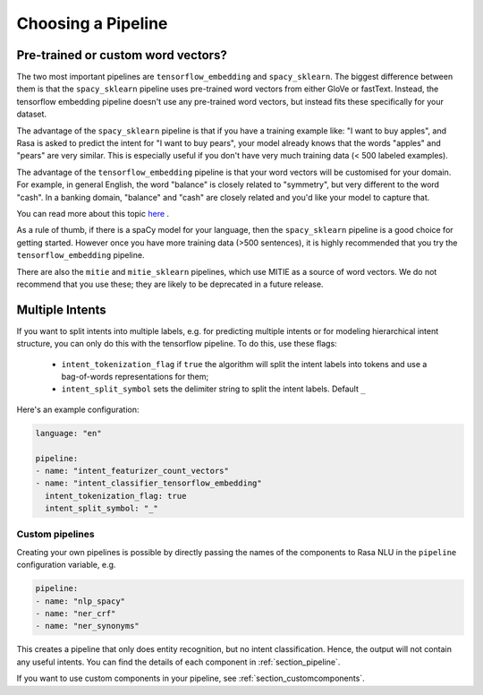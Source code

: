 .. _choosing_pipeline:

Choosing a Pipeline
===================


Pre-trained or custom word vectors?
^^^^^^^^^^^^^^^^^^^^^^^^^^^^^^^^^^^

The two most important pipelines are ``tensorflow_embedding`` and ``spacy_sklearn``.
The biggest difference between them is that the ``spacy_sklearn`` pipeline uses pre-trained
word vectors from either GloVe or fastText. Instead, the tensorflow embedding pipeline
doesn't use any pre-trained word vectors, but instead fits these specifically for your dataset.

The advantage of the ``spacy_sklearn`` pipeline is that if you have a training example like:
"I want to buy apples", and Rasa is asked to predict the intent for "I want to buy pears", your model
already knows that the words "apples" and "pears" are very similar. This is especially useful
if you don't have very much training data (< 500 labeled examples). 

The advantage of the ``tensorflow_embedding`` pipeline is that your word vectors will be customised 
for your domain. For example, in general English, the word "balance" is closely related to "symmetry",
but very different to the word "cash". In a banking domain, "balance" and "cash" are closely related
and you'd like your model to capture that.


You can read more about this topic `here <https://medium.com/rasa-blog/supervised-word-vectors-from-scratch-in-rasa-nlu-6daf794efcd8>`_ . 


As a rule of thumb, if there is a spaCy model for your language, 
then the ``spacy_sklearn`` pipeline is a good choice for getting started. 
However once you have more training data (>500 sentences), 
it is highly recommended that you try the ``tensorflow_embedding`` pipeline.

There are also the ``mitie`` and ``mitie_sklearn`` pipelines, which use MITIE as a source of word vectors. 
We do not recommend that you use these; they are likely to be deprecated in a future release.


Multiple Intents
^^^^^^^^^^^^^^^^


If you want to split intents into multiple labels, 
e.g. for predicting multiple intents or for modeling hierarchical intent structure,
you can only do this with the tensorflow pipeline.
To do this, use these flags:

    - ``intent_tokenization_flag`` if ``true`` the algorithm will split the intent labels into tokens and use a bag-of-words representations for them;
    - ``intent_split_symbol`` sets the delimiter string to split the intent labels. Default ``_``


Here's an example configuration:

.. code-block:: yaml

    language: "en"

    pipeline:
    - name: "intent_featurizer_count_vectors"
    - name: "intent_classifier_tensorflow_embedding"
      intent_tokenization_flag: true
      intent_split_symbol: "_"



Custom pipelines
~~~~~~~~~~~~~~~~

Creating your own pipelines is possible by directly passing the names of the
components to Rasa NLU in the ``pipeline`` configuration variable, e.g.

.. code-block:: yaml

    pipeline:
    - name: "nlp_spacy"
    - name: "ner_crf"
    - name: "ner_synonyms"

This creates a pipeline that only does entity recognition, but no
intent classification. Hence, the output will not contain any
useful intents. You can find the details of each component in :ref:`section_pipeline`.

If you want to use custom components in your pipeline, see :ref:`section_customcomponents`. 
